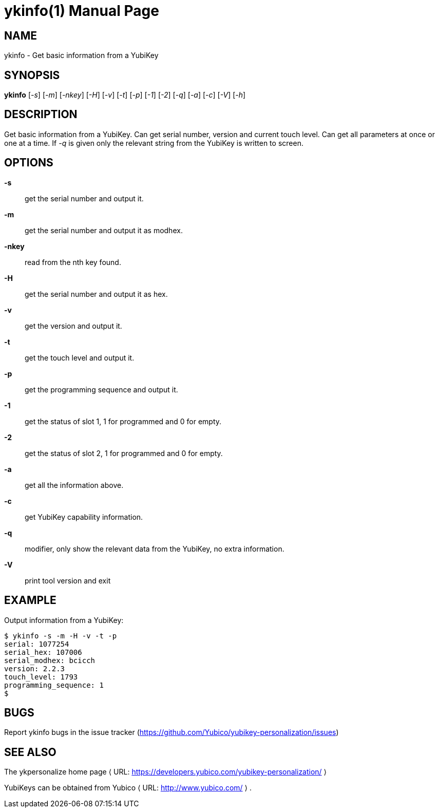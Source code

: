 ykinfo(1)
=========
:doctype:	manpage
:man source:	ykinfo
:man manual:	YubiKey Personalization Tool Manual

== NAME
ykinfo - Get basic information from a YubiKey

== SYNOPSIS

*ykinfo* [__-s__] [__-m__] [__-nkey__] [__-H__] [__-v__] [__-t__] [__-p__] [__-1__] [__-2__] [__-q__] [__-a__] [__-c__] [__-V__] [__-h__]

== DESCRIPTION

Get basic information from a YubiKey. Can get serial number, version
and current touch level. Can get all parameters at once or one at a
time.  If __-q__ is given only the relevant string from the YubiKey
is written to screen.

== OPTIONS

*-s*:: get the serial number and output it.

*-m*:: get the serial number and output it as modhex.

*-nkey*:: read from the nth key found.

*-H*:: get the serial number and output it as hex.

*-v*:: get the version and output it.

*-t*:: get the touch level and output it.

*-p*:: get the programming sequence and output it.

*-1*:: get the status of slot 1, 1 for programmed and 0 for empty.

*-2*:: get the status of slot 2, 1 for programmed and 0 for empty.

*-a*:: get all the information above.

*-c*:: get YubiKey capability information.

*-q*:: modifier, only show the relevant data from the YubiKey, no extra information.

*-V*:: print tool version and exit

== EXAMPLE

Output information from a YubiKey:

 $ ykinfo -s -m -H -v -t -p
 serial: 1077254
 serial_hex: 107006
 serial_modhex: bcicch
 version: 2.2.3
 touch_level: 1793
 programming_sequence: 1
 $

== BUGS

Report ykinfo bugs in the issue tracker
(https://github.com/Yubico/yubikey-personalization/issues)


== SEE ALSO

The ykpersonalize home page ⟨ URL:
https://developers.yubico.com/yubikey-personalization/ ⟩

YubiKeys can be obtained from Yubico ⟨ URL: http://www.yubico.com/ ⟩ .
